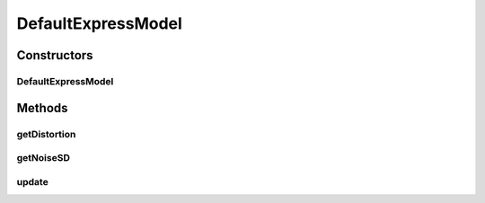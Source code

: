.. java:import:: ca.nengo.math Function

.. java:import:: ca.nengo.math.impl LinearCurveFitter

.. java:import:: ca.nengo.model SimulationException

.. java:import:: ca.nengo.model SimulationMode

.. java:import:: ca.nengo.model.nef NEFEnsemble

.. java:import:: ca.nengo.util MU

DefaultExpressModel
===================

.. java:package:: ca.nengo.model.nef.impl
   :noindex:

.. java:type:: public class DefaultExpressModel extends AdditiveGaussianExpressModel

   An ExpressModel that determines simplified noise and distortion models from simulations. Noise variance & autocorrelation are assumed constant per output and are determined from an example simulation. Distortion is interpolated from example simulations. For 1D ensembles, distortion is interpolated from samples in the encoded domain. For higher-dimensional ensembles, distortion is treated as a function of radial distance from zero, taken from samples in the first dimension.

   :author: Bryan Tripp

Constructors
------------
DefaultExpressModel
^^^^^^^^^^^^^^^^^^^

.. java:constructor:: public DefaultExpressModel(DecodedOrigin origin) throws SimulationException
   :outertype: DefaultExpressModel

   :param origin: The DecodedOrigin for which spike effects are to be modelled
   :throws SimulationException:

Methods
-------
getDistortion
^^^^^^^^^^^^^

.. java:method:: public float[] getDistortion(float[] state, float[] directValues)
   :outertype: DefaultExpressModel

   **See also:** :java:ref:`ca.nengo.model.nef.impl.AdditiveGaussianExpressModel.getDistortion(float[])`

getNoiseSD
^^^^^^^^^^

.. java:method:: public float[] getNoiseSD(float[] state, float[] directValues)
   :outertype: DefaultExpressModel

   **See also:** :java:ref:`ca.nengo.model.nef.impl.AdditiveGaussianExpressModel.getNoiseSD(float[])`

update
^^^^^^

.. java:method:: public void update() throws SimulationException
   :outertype: DefaultExpressModel

